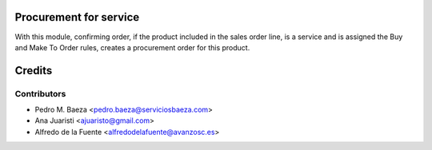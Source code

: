Procurement for service
=======================

With this module, confirming order, if the product included in the sales order
line, is a service and is assigned the Buy and Make To Order rules, creates a
procurement order for this product.

Credits
=======

Contributors
------------
* Pedro M. Baeza <pedro.baeza@serviciosbaeza.com>
* Ana Juaristi <ajuaristo@gmail.com>
* Alfredo de la Fuente <alfredodelafuente@avanzosc.es>
